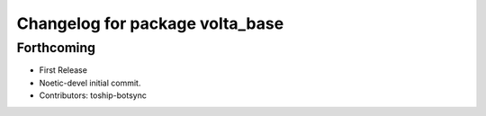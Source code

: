 ^^^^^^^^^^^^^^^^^^^^^^^^^^^^^^^^
Changelog for package volta_base
^^^^^^^^^^^^^^^^^^^^^^^^^^^^^^^^

Forthcoming
-----------
* First Release
* Noetic-devel initial commit.
* Contributors: toship-botsync

